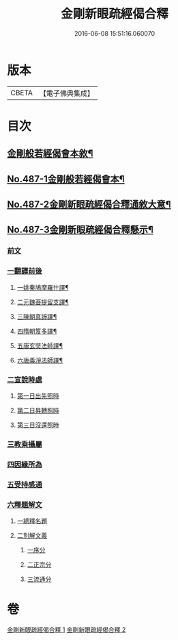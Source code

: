 #+TITLE: 金剛新眼疏經偈合釋 
#+DATE: 2016-06-08 15:51:16.060070

* 版本
 |     CBETA|【電子佛典集成】|

* 目次
** [[file:KR6c0075_001.txt::001-0225a2][金剛般若經偈會本敘¶]]
** [[file:KR6c0075_001.txt::001-0225b5][No.487-1金剛般若經偈會本¶]]
** [[file:KR6c0075_001.txt::001-0231b1][No.487-2金剛新眼疏經偈合釋通敘大意¶]]
** [[file:KR6c0075_001.txt::001-0234b1][No.487-3金剛新眼疏經偈合釋懸示¶]]
*** [[file:KR6c0075_001.txt::001-0234b2][前文]]
*** [[file:KR6c0075_001.txt::001-0234b7][一翻譯前後]]
**** [[file:KR6c0075_001.txt::001-0234b11][一姚秦鳩摩羅什譯¶]]
**** [[file:KR6c0075_001.txt::001-0235a6][二元魏菩提留支譯¶]]
**** [[file:KR6c0075_001.txt::001-0235b16][三陳朝真諦譯¶]]
**** [[file:KR6c0075_001.txt::001-0236a5][四隋朝笈多譯¶]]
**** [[file:KR6c0075_001.txt::001-0236b8][五唐玄奘法師譯¶]]
**** [[file:KR6c0075_001.txt::001-0236c20][六唐義淨法師譯¶]]
*** [[file:KR6c0075_001.txt::001-0237b2][二宣說時處]]
**** [[file:KR6c0075_001.txt::001-0237b3][第一日出先照時]]
**** [[file:KR6c0075_001.txt::001-0237b6][第二日昇轉照時]]
**** [[file:KR6c0075_001.txt::001-0237b20][第三日沒還照時]]
*** [[file:KR6c0075_001.txt::001-0237c9][三教乘攝屬]]
*** [[file:KR6c0075_001.txt::001-0238b17][四因緣所為]]
*** [[file:KR6c0075_001.txt::001-0239c10][五受持感通]]
*** [[file:KR6c0075_001.txt::001-0240b2][六釋題解文]]
**** [[file:KR6c0075_001.txt::001-0240b4][一總釋名題]]
**** [[file:KR6c0075_001.txt::001-0241c7][二別解文義]]
***** [[file:KR6c0075_001.txt::001-0241c11][一序分]]
***** [[file:KR6c0075_001.txt::001-0244c14][二正宗分]]
***** [[file:KR6c0075_002.txt::002-0281c3][三流通分]]

* 卷
[[file:KR6c0075_001.txt][金剛新眼疏經偈合釋 1]]
[[file:KR6c0075_002.txt][金剛新眼疏經偈合釋 2]]

